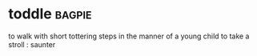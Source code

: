 * toddle :bagpie:
to walk with short tottering steps in the manner of a young child
to take a stroll : saunter
